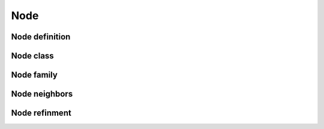 Node
====

Node definition
---------------

.. doxygenstruct:: definitions
   :project: Zcode
   :members:

Node class
----------

.. doxygenstruct:: Node
   :project: Zcode
   :members:

Node family
-----------

.. doxygenfile:: family.hpp
   :project: Zcode
   :path: tree/node/
   :no-link:   

Node neighbors
--------------

.. doxygenfile:: neighbor.hpp
   :project: Zcode
   :path: tree/node/
   :no-link:   

Node refinment
--------------

.. doxygenfile:: refine.hpp
   :project: Zcode
   :path: tree/node/
   :no-link:   